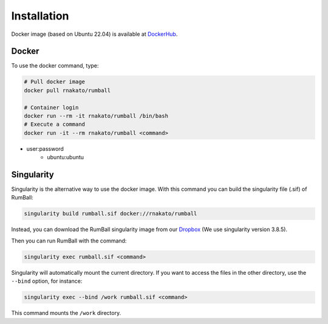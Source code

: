 Installation
================

Docker image (based on Ubuntu 22.04) is available at `DockerHub <https://hub.docker.com/r/rnakato/rumball>`_.

Docker
++++++++++++++

To use the docker command, type:

.. code-block:: bash

    # Pull docker image
    docker pull rnakato/rumball

    # Container login
    docker run --rm -it rnakato/rumball /bin/bash
    # Execute a command
    docker run -it --rm rnakato/rumball <command>

- user:password
    - ubuntu:ubuntu

Singularity
+++++++++++++++++++++++

Singularity is the alternative way to use the docker image.
With this command you can build the singularity file (.sif) of RumBall:

.. code-block:: bash

   singularity build rumball.sif docker://rnakato/rumball

Instead, you can download the RumBall singularity image from our `Dropbox <https://www.dropbox.com/scl/fo/lptb68dirr9wcncy77wsv/h?rlkey=whhcaxuvxd1cz4fqoeyzy63bf&dl=0>`_ (We use singularity version 3.8.5).

Then you can run RumBall with the command:

.. code-block:: bash

   singularity exec rumball.sif <command>

Singularity will automatically mount the current directory. If you want to access the files in the other directory, use the ``--bind`` option, for instance:

.. code-block:: bash

   singularity exec --bind /work rumball.sif <command>

This command mounts the ``/work`` directory.